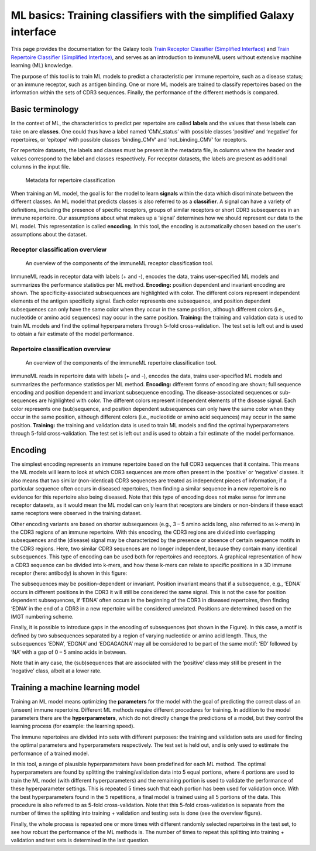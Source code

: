 ML basics: Training classifiers with the simplified Galaxy interface
==================================================================================

.. meta::

   :twitter:card: summary
   :twitter:site: @immuneml
   :twitter:title: immuneML & Galaxy: train immune repertoire classifier with simplified interface
   :twitter:description: See tutorials on how to train immune repertoire classifiers using the simplified Galaxy interface.
   :twitter:image: https://docs.immuneml.uio.no/_images/repertoire_classification_overview.png





This page provides the documentation for the Galaxy tools `Train Receptor Classifier (Simplified Interface) <https://avant.immuneml.uiocloud.no/root?tool_id=immuneml_train_receptor_classifier>`_
and `Train Repertoire Classifier (Simplified Interface)  <https://avant.immuneml.uiocloud.no/root?tool_id=immuneml_train_repertoire_classifier>`_,
and serves as an introduction to immuneML users without extensive machine learning (ML) knowledge.


The purpose of this tool is to train ML models to predict a characteristic per immune repertoire, such as
a disease status; or an immune receptor, such as antigen binding.
One or more ML models are trained to classify repertoires based on the information within the sets of CDR3 sequences. Finally, the performance
of the different methods is compared.


Basic terminology
-----------------

In the context of ML, the characteristics to predict per repertoire are called **labels** and the values that these labels can take on are **classes**.
One could thus have a label named ‘CMV_status’ with possible classes ‘positive’ and ‘negative’ for repertoires, or
‘epitope’ with possible classes ‘binding_CMV’ and ‘not_binding_CMV’ for receptors.

For repertoire datasets, the labels and classes must be present in the metadata file, in columns where the header and
values correspond to the label and classes respectively. For receptor datasets, the labels are present as additional columns in the input file.

.. figure:: ../_static/images/metadata_repertoire_classification.png
  :width: 70%

  Metadata for repertoire classification

When training an ML model, the goal is for the model to learn **signals** within the data which discriminate between the different classes. An ML model
that predicts classes is also referred to as a **classifier**. A signal can have a variety of definitions, including the presence of specific receptors,
groups of similar receptors or short CDR3 subsequences in an immune repertoire. Our assumptions about what makes up a ‘signal’ determines how we
should represent our data to the ML model. This representation is called **encoding**. In this tool, the encoding is automatically chosen based on
the user's assumptions about the dataset.

Receptor classification overview
^^^^^^^^^^^^^^^^^^^^^^^^^^^^^^^^^

.. figure:: ../_static/images/receptor_classification_overview.png
  :width: 70%

  An overview of the components of the immuneML receptor classification tool.

ImmuneML reads in receptor data with labels (+ and -), encodes the data, trains user-specified ML models and summarizes
the performance statistics per ML method.
**Encoding:** position dependent and invariant encoding are shown. The specificity-associated subsequences are highlighted
with color. The different colors represent independent elements of the antigen specificity signal. Each color represents
one subsequence, and position dependent subsequences can only have the same color when they occur in the same position,
although different colors (i.e., nucleotide or amino acid sequences) may occur in the same position.
**Training:** the training and validation data is used to train ML models and find the optimal hyperparameters through
5-fold cross-validation. The test set is left out and is used to obtain a fair estimate of the model performance.


Repertoire classification overview
^^^^^^^^^^^^^^^^^^^^^^^^^^^^^^^^^^^^^

.. figure:: ../_static/images/repertoire_classification_overview.png
  :width: 70%

  An overview of the components of the immuneML repertoire classification tool.

immuneML reads in repertoire data with labels (+ and -), encodes the
data, trains user-specified ML models and summarizes the performance statistics per ML method.
**Encoding:** different forms of encoding are shown; full sequence encoding and position dependent and invariant subsequence encoding.
The disease-associated sequences or sub-sequences are highlighted with color. The different colors represent independent elements of the disease signal.
Each color represents one (sub)sequence, and position dependent subsequences can only have the same color when they occur in the same position,
although different colors (i.e., nucleotide or amino acid sequences) may occur in the same position.
**Training:** the training and validation data is used to train ML models and find the optimal hyperparameters through 5-fold cross-validation.
The test set is left out and is used to obtain a fair estimate of the model performance.


Encoding
---------

The simplest encoding represents an immune repertoire based on the full CDR3 sequences that it contains. This means the ML models will learn to look
at which CDR3 sequences are more often present in the ‘positive’ or ‘negative’ classes. It also means that two similar (non-identical) CDR3 sequences
are treated as independent pieces of information; if a particular sequence often occurs in diseased repertoires, then finding a similar sequence in a
new repertoire is no evidence for this repertoire also being diseased. Note that this type of encoding does not make sense for immune
receptor datasets, as it would mean the ML model can only learn that receptors are binders or non-binders if these exact same receptors were observed in the
training dataset.

Other encoding variants are based on shorter subsequences (e.g., 3 – 5 amino acids long, also referred to as k-mers) in the CDR3 regions of an immune repertoire. With this
encoding, the CDR3 regions are divided into overlapping subsequences and the (disease) signal may be characterized by the presence or absence of
certain sequence motifs in the CDR3 regions. Here, two similar CDR3 sequences are no longer independent, because they contain many identical subsequences.
This type of encoding can be used both for repertoires and receptors.
A graphical representation of how a CDR3 sequence can be divided into k-mers, and how these k-mers can relate to specific positions in a 3D immune receptor
(here: antibody) is shown in this figure:

.. image:: ../_static/images/3mer_to_3d.png
  :width: 60%


The subsequences may be position-dependent or invariant. Position invariant means that if a subsequence, e.g., ‘EDNA’ occurs in different positions
in the CDR3 it will still be considered the same signal. This is not the case for position dependent subsequences, if ‘EDNA’ often occurs in the
beginning of the CDR3 in diseased repertoires, then finding ‘EDNA’ in the end of a CDR3 in a new repertoire will be considered unrelated. Positions
are determined based on the IMGT numbering scheme.

Finally, it is possible to introduce gaps in the encoding of subsequences (not shown in the Figure). In this case, a motif is defined by two
subsequences separated by a region of varying nucleotide or amino acid length. Thus, the subsequences ‘EDNA’, ‘EDGNA’ and ‘EDGAGAGNA’ may all be
considered to be part of the same motif: ‘ED’ followed by ‘NA’ with a gap of 0 – 5 amino acids in between.

Note that in any case, the (sub)sequences that are associated with the ‘positive’ class may still be present in the ‘negative’ class, albeit at a lower rate.

Training a machine learning model
----------------------------------

Training an ML model means optimizing the **parameters** for the model with the goal of predicting the correct class of an (unseen) immune repertoire.
Different ML methods require different procedures for training. In addition to the model parameters there are the **hyperparameters**, which
do not directly change the predictions of a model, but they control the learning process (for example: the learning speed).

The immune repertoires are divided into sets with different purposes: the training and validation sets are used for finding the optimal parameters
and hyperparameters respectively. The test set is held out, and is only used to estimate the performance of a trained model.

In this tool, a range of plausible hyperparameters have been predefined for each ML method. The optimal hyperparameters are found by splitting the
training/validation data into 5 equal portions, where 4 portions are used to train the ML model (with different hyperparameters) and the remaining
portion is used to validate the performance of these hyperparameter settings. This is repeated 5 times such that each portion has been used for
validation once. With the best hyperparameters found in the 5 repetitions, a final model is trained using all 5 portions of the data. This procedure
is also referred to as 5-fold cross-validation. Note that this 5-fold cross-validation is separate from the number of times the splitting into
training + validation and testing sets is done (see the overview figure).

Finally, the whole process is repeated one or more times with different randomly selected repertoires in the test set, to see how robust the performance
of the ML methods is. The number of times to repeat this splitting into training + validation and test sets is determined in the last question.






